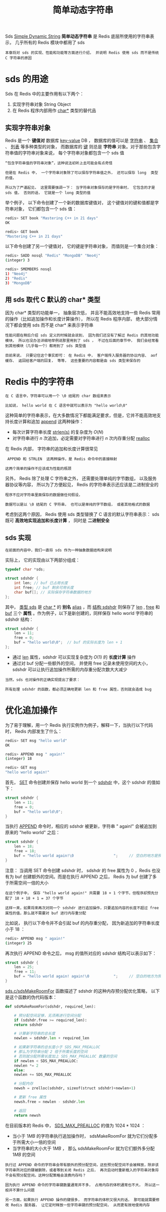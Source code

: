 #+TITLE: 简单动态字符串
#+HTML_HEAD: <link rel="stylesheet" type="text/css" href="../css/main.css" />
#+HTML_LINK_HOME: ./data_structure.html
#+HTML_LINK_UP: ./data_structure.html
#+OPTIONS: num:nil timestamp:nil ^:nil

Sds _Simple Dynamic String_  *简单动态字符串* 是 Redis 底层所使用的字符串表示， 几乎所有的 Redis 模块中都用了 sds 

#+BEGIN_EXAMPLE
  本章将对 sds 的实现、性能和功能等方面进行介绍， 并说明 Redis 使用 sds 而不是传统 C 字符串的原因
#+END_EXAMPLE
* sds 的用途

  Sds 在 Redis 中的主要作用有以下两个：
  1. 实现字符串对象 String Object 
  2. 在 Redis 程序内部用作 _char*_ 类型的替代品

** 实现字符串对象

   Redis 是一个 *键值对* 数据库 _key-value_ DB ， 数据库的值可以是 _字符串_ 、 _集合_ 、 _列表_ 等多种类型的对象， 而数据库的 _键_ 则总是 *字符串* 对象。对于那些包含字符串值的字符串对象来说， 每个字符串对象都包含一个 sds 值 

   #+BEGIN_EXAMPLE
       “包含字符串值的字符串对象”，这种说法初听上去可能会有点奇怪

       但是在 Redis 中， 一个字符串对象除了可以保存字符串值之外， 还可以保存 long  类型的值，

       所以为了严谨起见， 这里需要强调一下： 当字符串对象保存的是字符串时， 它包含的才是 sds 值， 否则的话， 它就是一个 long 类型的值 
   #+END_EXAMPLE

   举个例子， 以下命令创建了一个新的数据库键值对， 这个键值对的键和值都是字符串对象， 它们都包含一个 sds 值：

   #+BEGIN_SRC sh 
  redis> SET book "Mastering C++ in 21 days"
  OK

  redis> GET book
  "Mastering C++ in 21 days"
   #+END_SRC


   以下命令创建了另一个键值对， 它的键是字符串对象， 而值则是一个集合对象：

   #+BEGIN_SRC sh 
  redis> SADD nosql "Redis" "MongoDB" "Neo4j"
  (integer) 3

  redis> SMEMBERS nosql
  1) "Neo4j"
  2) "Redis"
  3) "MongoDB"
   #+END_SRC

** 用 sds 取代 C 默认的 char* 类型
   因为 char* 类型的功能单一， 抽象层次低， 并且不能高效地支持一些 Redis 常用的操作（比如追加操作和长度计算操作）， 所以在 Redis 程序内部， 绝大部分情况下都会使用 sds 而不是 char* 来表示字符串

   #+BEGIN_EXAMPLE
     性能问题在稍后介绍 sds 定义的时候就会说到， 因为我们还没有了解过 Redis 的其他功能模块， 所以也没办法详细地举例说那里用到了 sds ， 不过在后面的章节中， 我们会经常看到其他模块（几乎每一个）都用到了 sds 类型值

     目前来说， 只要记住这个事实即可： 在 Redis 中， 客户端传入服务器的协议内容、 aof 缓存、 返回给客户端的回复， 等等， 这些重要的内容都是由 sds 类型来保存的
   #+END_EXAMPLE

* Redis 中的字符串

  #+BEGIN_EXAMPLE
    在 C 语言中，字符串可以用一个 \0 结尾的 char 数组来表示

    比如说， hello world 在 C 语言中就可以表示为 "hello world\0" 
  #+END_EXAMPLE

  这种简单的字符串表示，在大多数情况下都能满足要求，但是，它并不能高效地支持长度计算和追加 _append_ 这两种操作：
  + 每次计算字符串长度 _strlen(s)_ 的复杂度为 $O(N)$
  + 对字符串进行 $n$ 次追加，必定需要对字符串进行 $n$ 次内存重分配 _realloc_ 

  在 Redis 内部， 字符串的追加和长度计算很常见

  #+BEGIN_EXAMPLE
     APPEND 和 STRLEN  这两种操作，是 Redis 命令中的直接映射

    这两个简单的操作不应该成为性能的瓶颈
  #+END_EXAMPLE

  另外， Redis 除了处理 C 字符串之外， 还需要处理单纯的字节数组， 以及服务器协议等内容， 所以为了方便起见， Redis 的字符串表示还应该是二进制安全的

  #+BEGIN_EXAMPLE
    程序不应对字符串里面保存的数据做任何假设，

    数据可以是以 \0 结尾的 C 字符串， 也可以是单纯的字节数组， 或者其他格式的数据
  #+END_EXAMPLE

  考虑到这两个原因， Redis 使用 sds 类型替换了 C 语言的默认字符串表示： sds 既可 *高效地实现追加和长度计算* ， 同时是 *二进制安全* 

** sds 实现
   #+BEGIN_EXAMPLE
     在前面的内容中，我们一直将 sds 作为一种抽象数据结构来说明
   #+END_EXAMPLE

   实际上， 它的实现由以下两部分组成：

   #+BEGIN_SRC c 
  typedef char *sds;

  struct sdshdr {
	  int len; // buf 已占用长度
	  int free; // buf 剩余可用长度
	  char buf[]; // 实际保存字符串数据的地方
  };
   #+END_SRC

   其中， _类型 sds_ 是 _char *_ 的 *别名* _alias_ ，而 _结构 sdshdr_ 则保存了 _len_ , _free_ 和 _buf_ 三个 *属性* 。作为例子，以下是新创建的，同样保存 hello world 字符串的 sdshdr 结构：

   #+BEGIN_SRC c 
  struct sdshdr {
	  len = 11;
	  free = 0;
	  buf = "hello world\0";  // buf 的实际长度为 len + 1
  };
   #+END_SRC

   + 通过 _len_ 属性，sdshdr 可以实现复杂度为 $O(1)$ 的 *长度计算* 操作
   + 通过对 buf 分配一些额外的空间， 并使用 free 记录未使用空间的大小，sdshdr 可以让执行追加操作所需的内存重分配次数大大减少

   #+BEGIN_EXAMPLE
     当然，sds 也对操作的正确实现提出了要求：

     所有处理 sdshdr 的函数，都必须正确地更新 len 和 free 属性，否则就会造成 bug
   #+END_EXAMPLE

* 优化追加操作
  为了易于理解，用一个 Redis 执行实例作为例子，解释一下，当执行以下代码时， Redis 内部发生了什么：

  #+BEGIN_SRC sh 
  redis> SET msg "hello world"
  OK

  redis> APPEND msg " again!"
  (integer) 18

  redis> GET msg
  "hello world again!"
  #+END_SRC

  首先， _SET_  命令创建并保存 hello world 到一个 _sdshdr_ 中，这个 sdshdr 的值如下：

  #+BEGIN_SRC c 
  struct sdshdr {
      len = 11;
      free = 0;
      buf = "hello world\0";
  }
  #+END_SRC

  当执行 _APPEND_ 命令时，相应的 sdshdr 被更新，字符串 " again!" 会被追加到原来的 "hello world" 之后：

  #+BEGIN_SRC c
  struct sdshdr {
      len = 18;
      free = 18;
      buf = "hello world again!\0                  ";     // 空白的地方是预分配空间，共 18 + 18 + 1 个字节
  }
  #+END_SRC

  注意： 当调用 SET 命令创建 sdshdr 时， sdshdr 的 free 属性为 0 ，Redis 也没有为 buf 创建额外的空间。而是在执行 APPEND 之后， Redis 为 buf 创建了多于所需空间一倍的大小

  #+BEGIN_EXAMPLE
    在这个例子中， 保存 "hello world again!" 共需要 18 + 1 个字节，但程序却预先分配了 18 + 18 + 1 = 37 个字节

    这样一来，如果将来再次对同一个 sdshdr 进行追加操作，只要追加内容的长度不超过 free 属性的值，那么就不需要对 buf 进行内存重分配
  #+END_EXAMPLE

  比如说， 执行以下命令并不会引起 buf 的内存重分配， 因为新追加的字符串长度小于 18 ：

  #+BEGIN_SRC sh 
  redis> APPEND msg " again!"
  (integer) 25
  #+END_SRC

  再次执行 APPEND 命令之后， msg 的值所对应的 sdshdr 结构可以表示如下：

  #+BEGIN_SRC c 
  struct sdshdr {
      len = 25;
      free = 11;
      buf = "hello world again! again!\0           ";     // 空白的地方为预分配空间，共 18 + 18 + 1 个字节
  }
  #+END_SRC

  _sds.c/sdsMakeRoomFor_ 函数描述了 sdshdr 的这种内存预分配优化策略， 以下是这个函数的伪代码版本：

  #+BEGIN_SRC python
  def sdsMakeRoomFor(sdshdr, required_len):

      # 预分配空间足够，无须再进行空间分配
      if (sdshdr.free >= required_len):
	  return sdshdr

      # 计算新字符串的总长度
      newlen = sdshdr.len + required_len

      # 如果新字符串的总长度小于 SDS_MAX_PREALLOC
      # 那么为字符串分配 2 倍于所需长度的空间
      # 否则就分配所需长度加上 SDS_MAX_PREALLOC 数量的空间
      if newlen < SDS_MAX_PREALLOC:
	  newlen *= 2
      else:
	  newlen += SDS_MAX_PREALLOC

      # 分配内存
      newsh = zrelloc(sdshdr, sizeof(struct sdshdr)+newlen+1)

      # 更新 free 属性
      newsh.free = newlen - sdshdr.len

      # 返回
      return newsh
  #+END_SRC

  在目前版本的 Redis 中， _SDS_MAX_PREALLOC_ 的值为 $1024 * 1024$ ：
  + 当小于 $1MB$ 的字符串执行追加操作时， sdsMakeRoomFor 就为它们分配多于所需大小一倍的空间
  + 当字符串的大小大于 $1MB$ ， 那么 sdsMakeRoomFor 就为它们额外多分配 $1MB$ 的空间 

  #+BEGIN_EXAMPLE
    执行过 APPEND 命令的字符串会带有额外的预分配空间，这些预分配空间不会被释放，除非该字符串所对应的键被删除，或者等到关闭 Redis 之后， 再次启动时重新载入的字符串对象将不会有预分配空间。这种分配策略会浪费内存吗？

    因为执行 APPEND 命令的字符串键数量通常并不多， 占用内存的体积通常也不大， 所以这一般并不算什么问题

    另一方面，如果执行 APPEND 操作的键很多， 而字符串的体积又很大的话， 那可能就需要修改 Redis 服务器， 让它定时释放一些字符串键的预分配空间， 从而更有效地使用内存
  #+END_EXAMPLE

* sds 操作API 

  sds 模块基于 sds 类型和 sdshdr 结构提供了以下 API ：

  #+CAPTION: sds API 
  #+ATTR_HTML: :border 1 :rules all :frame boader
  | 函数               | 作用                                                                | 算法复杂度 |
  | sdsnewlen          | 创建一个指定长度的 sds ，接受一个 C 字符串作为初始化值              | O(N)       |
  | sdsempty           | 创建一个只包含空白字符串 "" 的 sds                                  | O(1)       |
  | sdsnew             | 根据给定 C 字符串，创建一个相应的 sds                               | O(N)       |
  | sdsdup             | 复制给定 sds                                                        | O(N)       |
  | sdsfree            | 释放给定 sds                                                        | O(N)       |
  | sdsupdatelen       | 更新给定 sds 所对应 sdshdr 结构的 free 和 len                       | O(N)       |
  | sdsclear           | 清除给定 sds 的内容，将它初始化为 ""                                | O(1)       |
  | sdsMakeRoomFor     | 对 sds 所对应 sdshdr 结构的 buf 进行扩展                            | O(N)       |
  | sdsRemoveFreeSpace | 在不改动 buf 的情况下，将 buf 内多余的空间释放出去                  | O(N)       |
  | sdsAllocSize       | 计算给定 sds 的 buf 所占用的内存总数                                | O(1)       |
  | sdsIncrLen         | 对 sds 的 buf 的右端进行扩展（expand）或修剪（trim）                | O(1)       |
  | sdsgrowzero        | 将给定 sds 的 buf 扩展至指定长度，无内容的部分用 \0 来填充          | O(N)       |
  | sdscatlen          | 按给定长度对 sds 进行扩展，并将一个 C 字符串追加到 sds 的末尾       | O(N)       |
  | sdscat             | 将一个 C 字符串追加到 sds 末尾                                      | O(N)       |
  | sdscatsds          | 将一个 sds 追加到另一个 sds 末尾                                    | O(N)       |
  | sdscpylen          | 将一个 C 字符串的部分内容复制到另一个 sds 中，需要时对 sds 进行扩展 | O(N)       |
  | sdscpy             | 将一个 C 字符串复制到 sds                                           | O(N)       |

  #+BEGIN_EXAMPLE
    sds 还有另一部分功能性函数， 比如 sdstolower 、 sdstrim 、 sdscmp ， 等等

    基本都是标准 C 字符串库函数的 sds 版本， 这里不一一列举了
  #+END_EXAMPLE

* 小结
  + Redis 的字符串表示为 sds ，而不是 C 字符串 以  _\0_ 结尾的 char* 
  + 对比 C 字符串，sds 有以下特性：
    + 可以高效地执行长度计算 strlen 
    + 可以高效地执行追加操作 append
    + 二进制安全
  + sds 会为追加操作进行优化：加快追加操作的速度，并降低内存分配的次数，代价是多占用了一些内存，而且这些内存不会被主动释放 


  #+ATTR_HTML: :border 1 :rules all :frame boader
  | [[file:adlist.org][Next: 双向链表]] | [[file:data_structure.org][Home: 内部数据结构]]  | 

